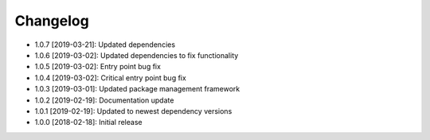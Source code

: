 .. CHANGELOG.rst
.. Copyright (c) 2018-2019 Pablo Acosta-Serafini
.. See LICENSE for details

Changelog
=========

* 1.0.7 [2019-03-21]: Updated dependencies

* 1.0.6 [2019-03-02]: Updated dependencies to fix functionality

* 1.0.5 [2019-03-02]: Entry point bug fix

* 1.0.4 [2019-03-02]: Critical entry point bug fix

* 1.0.3 [2019-03-01]: Updated package management framework

* 1.0.2 [2019-02-19]: Documentation update

* 1.0.1 [2019-02-19]: Updated to newest dependency versions

* 1.0.0 [2018-02-18]: Initial release
